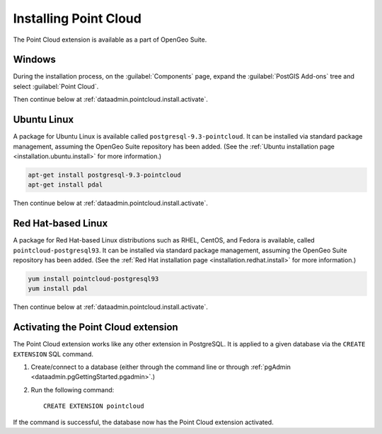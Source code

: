 .. _dataadmin.pointcloud.install:

Installing Point Cloud
======================

The Point Cloud extension is available as a part of OpenGeo Suite.

.. todo:: Add info for OS X and application servers.

Windows
-------

During the installation process, on the :guilabel:`Components` page, expand the :guilabel:`PostGIS Add-ons` tree and select :guilabel:`Point Cloud`.

.. todo:: Add figure.

Then continue below at :ref:`dataadmin.pointcloud.install.activate`.

Ubuntu Linux
------------

A package for Ubuntu Linux is available called ``postgresql-9.3-pointcloud``. It can be installed via standard package management, assuming the OpenGeo Suite repository has been added. (See the :ref:`Ubuntu installation page <installation.ubuntu.install>` for more information.)

.. code-block:: console

   apt-get install postgresql-9.3-pointcloud
   apt-get install pdal

Then continue below at :ref:`dataadmin.pointcloud.install.activate`.

Red Hat-based Linux
-------------------

A package for Red Hat-based Linux distributions such as RHEL, CentOS, and Fedora is available, called ``pointcloud-postgresql93``. It can be installed via standard package management, assuming the OpenGeo Suite repository has been added. (See the :ref:`Red Hat installation page <installation.redhat.install>` for more information.)
  
.. code-block:: console

   yum install pointcloud-postgresql93
   yum install pdal

Then continue below at :ref:`dataadmin.pointcloud.install.activate`.

.. _dataadmin.pointcloud.install.activate:

Activating the Point Cloud extension
------------------------------------

The Point Cloud extension works like any other extension in PostgreSQL. It is applied to a given database via the ``CREATE EXTENSION`` SQL command.

#. Create/connect to a database (either through the command line or through :ref:`pgAdmin <dataadmin.pgGettingStarted.pgadmin>`.)

#. Run the following command::

     CREATE EXTENSION pointcloud

If the command is successful, the database now has the Point Cloud extension activated.
